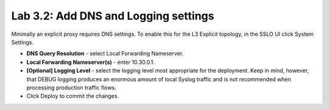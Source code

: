 .. role:: red
.. role:: bred

Lab 3.2: Add DNS and Logging settings
-------------------------------------

Minimally an explicit proxy requires DNS settings. To enable this for the L3
Explicit topology, in the SSLO UI click System Settings.

- **DNS Query Resolution** - select :red:`Local Forwarding Nameserver`.

- **Local Forwarding Nameserver(s)** - enter :red:`10.30.0.1`.

- **[Optional] Logging Level** - select the logging level most appropriate for
  the deployment. Keep in mind, however, that DEBUG logging produces an
  enormous amount of local Syslog traffic and is not recommended when
  processing production traffic flows.

- Click :red:`Deploy` to commit the changes.
